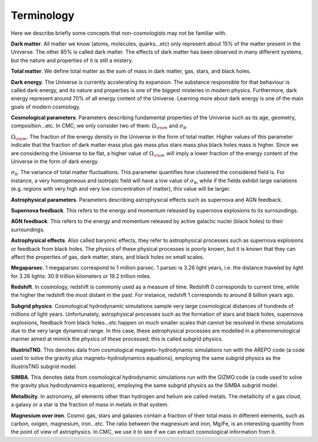 Terminology
===========

Here we describe briefly some concepts that non-cosmologists may not be familiar with.

**Dark matter**. All matter we know (atoms, molecules, quarks...etc) only represent about 15% of the matter present in the Universe. The other 85% is called dark matter. The effects of dark matter has been observed in many different systems, but the nature and properties of it is still a mistery.

**Total matter**. We define total matter as the sum of mass in dark matter, gas, stars, and black holes.

**Dark energy**. The Universe is currently accelerating its expansion. The substance responsible for that behaviour is called dark energy, and its nature and properties is one of the biggest misteries in modern physics. Furthermore, dark energy represent around 70% of all energy content of the Universe. Learning more about dark energy is one of the main goals of modern cosmology.

**Cosmological parameters**. Parameters describing fundamental properties of the Universe such as its age, geometry, composition...etc. In CMC, we only consider two of them: :math:`\Omega_{\rm m}` and :math:`\sigma_8`.

:math:`\Omega_{\rm m}`. The fraction of the energy density in the Universe in the form of total matter. Higher values of this parameter indicate that the fraction of dark matter mass plus gas mass plus stars mass plus black holes mass is higher. Since we are considering the Universe to be flat, a higher value of :math:`\Omega_{\rm m}` will imply a lower fraction of the energy content of the Universe in the form of dark energy.

:math:`\sigma_8`. The variance of total matter fluctuations. This parameter quantifies how clustered the considered field is. For instance, a very homogeneous and isotropic field will have a low value of :math:`\sigma_8`, while if the fields exhibit large variations (e.g. regions with very high and very low concentration of matter), this value will be larger.

**Astrophysical parameters**. Parameters describing astrophysical effects such as supernova and AGN feedback.

**Supernova feedback**. This refers to the energy and momentum released by supernova explosions to its surroundings.

**AGN feedback**. This refers to the energy and momentum released by active galactic nuclei (black holes) to their surroundings.

**Astrophysical effects**. Also called baryonic effects, they refer to astrophysical processes such as supernova explosions or feedback from black holes. The physics of these physical processes is poorly known, but it is known that they can affect the properties of gas, dark matter, stars, and black holes on small scales.

**Megaparsec**. 1 megaparsec correspond to 1 million parsec. 1 parsec is 3.26 light   years, i.e. the distance traveled by light for 3.26 lights: 30.9 trillion kilometers or 19.2 trillion miles.
      
**Redshift**. In cosmology, redshift is commonly used as a measure of time. Redshift 0 corresponds to current time, while the higher the redshift the most distant in the past. For instance, redshift 1 corresponds to around 8 billion years ago.

**Subgrid physics**. Cosmological hydrodynamic simulations sample very large cosmological distances of hundreds of millions of light years. Unfortunately, astrophysical processes such as the formation of stars and black holes, supernova explosions, feedback from black holes...etc happen on much smaller scales that cannot be resolved in these simulations due to the very large dynamical range. In this case, these astrophysical processes are modelled in a phenomenological manner aimed at mimick the physics of these processed; this is called subgrid physics.

**IllustrisTNG**. This denotes data from cosmological magneto-hydrodynamic simulations run with the AREPO code (a code used to solve the gravity plus magneto-hydrodynamics equations), employing the same subgrid physics as the IllustrisTNG subgrid model.

**SIMBA**. This denotes data from cosmological hydrodynamic simulations run with the GIZMO code (a code used to solve the gravity plus hydrodynamics equations), employing the same subgrid physics as the SIMBA subgrid model.

**Metallicity**. In astronomy, all elements other than hydrogen and helium are called metals. The metallicity of a gas cloud, a galaxy or a star is the fraction of mass in metals in that system.

**Magnesium over iron**. Cosmic gas, stars and galaxies contain a fraction of their total mass in different elements, such as carbon, oxigen, magnesium, iron...etc. The ratio between the magnesium and iron, Mg/Fe, is an interesting quantity from the point of view of astrophysics. In CMC, we use it to see if we can extract cosmological information from it.
